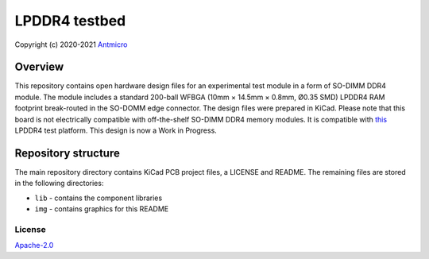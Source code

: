 ==============
LPDDR4 testbed
==============

Copyright (c) 2020-2021 `Antmicro <https://www.antmicro.com>`_

.. figure:: img/lpddr4-testbed.jpg

Overview
--------

This repository contains open hardware design files for an experimental test module in a form of SO-DIMM DDR4 module. The module includes a standard 200-ball WFBGA (10mm × 14.5mm ×
0.8mm, Ø0.35 SMD) LPDDR4 RAM footprint break-routed in the SO-DOMM edge connector.
The design files were prepared in KiCad.
Please note that this board is not electrically compatible with off-the-shelf SO-DIMM DDR4 memory modules.
It is compatible with `this <https://github.com/antmicro/lpddr4-test-board>`_ LPDDR4 test platform.
This design is now a Work in Progress.

Repository structure
--------------------
The main repository directory contains KiCad PCB project files, a LICENSE and README.
The remaining files are stored in the following directories:

* ``lib`` - contains the component libraries
* ``img`` - contains graphics for this README

License
=======

`Apache-2.0 <LICENSE>`_
